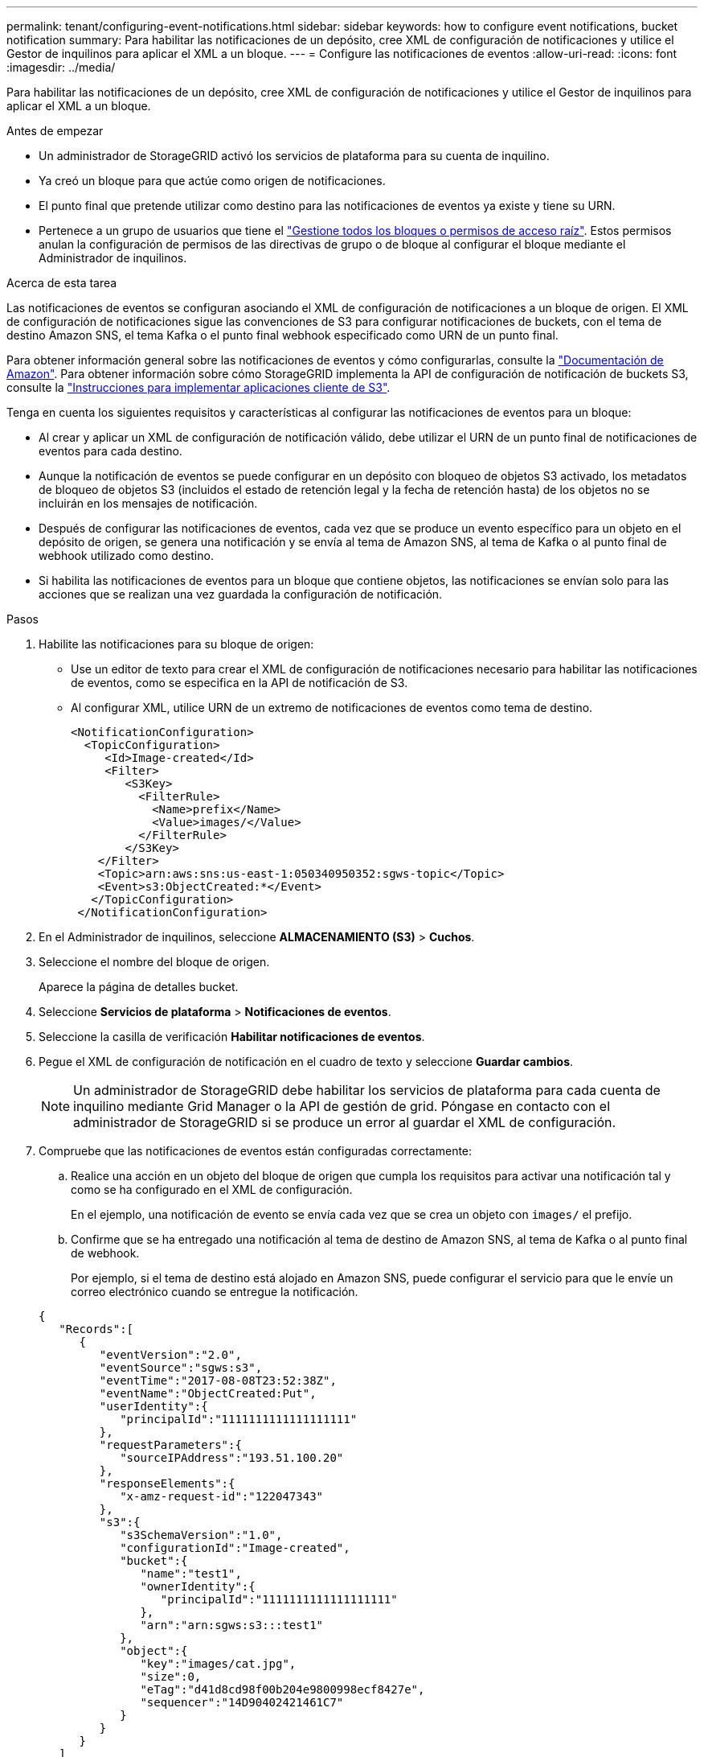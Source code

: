 ---
permalink: tenant/configuring-event-notifications.html 
sidebar: sidebar 
keywords: how to configure event notifications, bucket notification 
summary: Para habilitar las notificaciones de un depósito, cree XML de configuración de notificaciones y utilice el Gestor de inquilinos para aplicar el XML a un bloque. 
---
= Configure las notificaciones de eventos
:allow-uri-read: 
:icons: font
:imagesdir: ../media/


[role="lead"]
Para habilitar las notificaciones de un depósito, cree XML de configuración de notificaciones y utilice el Gestor de inquilinos para aplicar el XML a un bloque.

.Antes de empezar
* Un administrador de StorageGRID activó los servicios de plataforma para su cuenta de inquilino.
* Ya creó un bloque para que actúe como origen de notificaciones.
* El punto final que pretende utilizar como destino para las notificaciones de eventos ya existe y tiene su URN.
* Pertenece a un grupo de usuarios que tiene el link:tenant-management-permissions.html["Gestione todos los bloques o permisos de acceso raíz"]. Estos permisos anulan la configuración de permisos de las directivas de grupo o de bloque al configurar el bloque mediante el Administrador de inquilinos.


.Acerca de esta tarea
Las notificaciones de eventos se configuran asociando el XML de configuración de notificaciones a un bloque de origen. El XML de configuración de notificaciones sigue las convenciones de S3 para configurar notificaciones de buckets, con el tema de destino Amazon SNS, el tema Kafka o el punto final webhook especificado como URN de un punto final.

Para obtener información general sobre las notificaciones de eventos y cómo configurarlas, consulte la https://docs.aws.amazon.com/s3/["Documentación de Amazon"^]. Para obtener información sobre cómo StorageGRID implementa la API de configuración de notificación de buckets S3, consulte la link:../s3/index.html["Instrucciones para implementar aplicaciones cliente de S3"].

Tenga en cuenta los siguientes requisitos y características al configurar las notificaciones de eventos para un bloque:

* Al crear y aplicar un XML de configuración de notificación válido, debe utilizar el URN de un punto final de notificaciones de eventos para cada destino.
* Aunque la notificación de eventos se puede configurar en un depósito con bloqueo de objetos S3 activado, los metadatos de bloqueo de objetos S3 (incluidos el estado de retención legal y la fecha de retención hasta) de los objetos no se incluirán en los mensajes de notificación.
* Después de configurar las notificaciones de eventos, cada vez que se produce un evento específico para un objeto en el depósito de origen, se genera una notificación y se envía al tema de Amazon SNS, al tema de Kafka o al punto final de webhook utilizado como destino.
* Si habilita las notificaciones de eventos para un bloque que contiene objetos, las notificaciones se envían solo para las acciones que se realizan una vez guardada la configuración de notificación.


.Pasos
. Habilite las notificaciones para su bloque de origen:
+
** Use un editor de texto para crear el XML de configuración de notificaciones necesario para habilitar las notificaciones de eventos, como se especifica en la API de notificación de S3.
** Al configurar XML, utilice URN de un extremo de notificaciones de eventos como tema de destino.
+
[listing]
----
<NotificationConfiguration>
  <TopicConfiguration>
     <Id>Image-created</Id>
     <Filter>
        <S3Key>
          <FilterRule>
            <Name>prefix</Name>
            <Value>images/</Value>
          </FilterRule>
        </S3Key>
    </Filter>
    <Topic>arn:aws:sns:us-east-1:050340950352:sgws-topic</Topic>
    <Event>s3:ObjectCreated:*</Event>
   </TopicConfiguration>
 </NotificationConfiguration>
----


. En el Administrador de inquilinos, seleccione *ALMACENAMIENTO (S3)* > *Cuchos*.
. Seleccione el nombre del bloque de origen.
+
Aparece la página de detalles bucket.

. Seleccione *Servicios de plataforma* > *Notificaciones de eventos*.
. Seleccione la casilla de verificación *Habilitar notificaciones de eventos*.
. Pegue el XML de configuración de notificación en el cuadro de texto y seleccione *Guardar cambios*.
+

NOTE: Un administrador de StorageGRID debe habilitar los servicios de plataforma para cada cuenta de inquilino mediante Grid Manager o la API de gestión de grid. Póngase en contacto con el administrador de StorageGRID si se produce un error al guardar el XML de configuración.

. Compruebe que las notificaciones de eventos están configuradas correctamente:
+
.. Realice una acción en un objeto del bloque de origen que cumpla los requisitos para activar una notificación tal y como se ha configurado en el XML de configuración.
+
En el ejemplo, una notificación de evento se envía cada vez que se crea un objeto con `images/` el prefijo.

.. Confirme que se ha entregado una notificación al tema de destino de Amazon SNS, al tema de Kafka o al punto final de webhook.
+
Por ejemplo, si el tema de destino está alojado en Amazon SNS, puede configurar el servicio para que le envíe un correo electrónico cuando se entregue la notificación.

+
[listing]
----
{
   "Records":[
      {
         "eventVersion":"2.0",
         "eventSource":"sgws:s3",
         "eventTime":"2017-08-08T23:52:38Z",
         "eventName":"ObjectCreated:Put",
         "userIdentity":{
            "principalId":"1111111111111111111"
         },
         "requestParameters":{
            "sourceIPAddress":"193.51.100.20"
         },
         "responseElements":{
            "x-amz-request-id":"122047343"
         },
         "s3":{
            "s3SchemaVersion":"1.0",
            "configurationId":"Image-created",
            "bucket":{
               "name":"test1",
               "ownerIdentity":{
                  "principalId":"1111111111111111111"
               },
               "arn":"arn:sgws:s3:::test1"
            },
            "object":{
               "key":"images/cat.jpg",
               "size":0,
               "eTag":"d41d8cd98f00b204e9800998ecf8427e",
               "sequencer":"14D90402421461C7"
            }
         }
      }
   ]
}
----
+
Si se recibe la notificación en el tema de destino, ha configurado correctamente el bloque de origen para las notificaciones StorageGRID.





.Información relacionada
* link:understanding-notifications-for-buckets.html["Comprender las notificaciones para bloques"]
* link:../s3/index.html["USE LA API DE REST DE S3"]
* link:creating-platform-services-endpoint.html["Cree un extremo de servicios de plataforma"]


